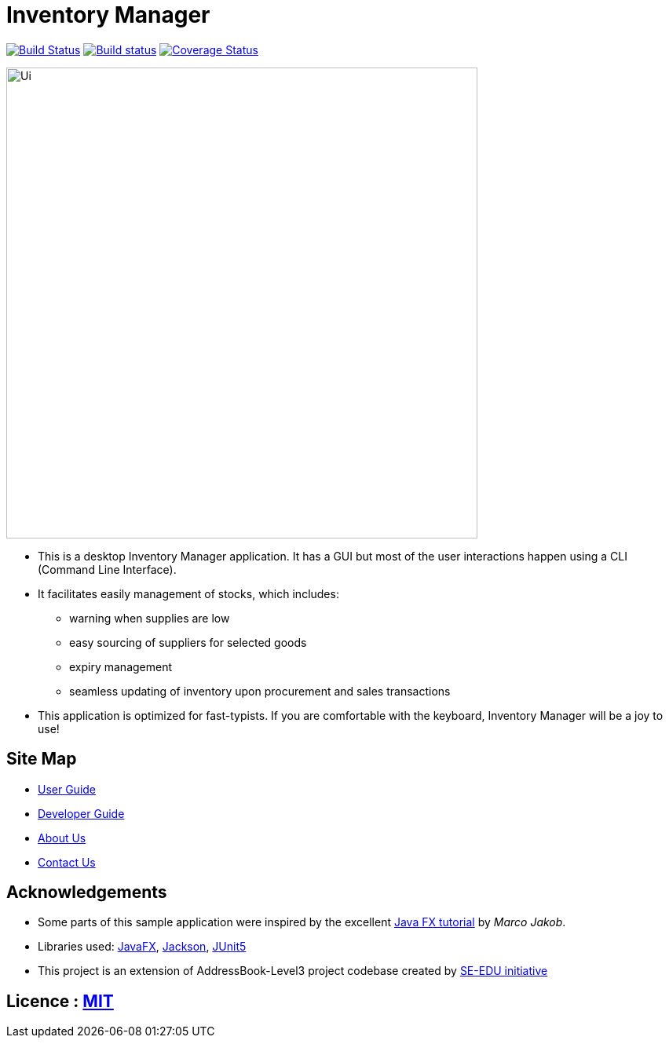 = Inventory Manager
ifdef::env-github,env-browser[:relfileprefix: docs/]

https://travis-ci.org/AY1920S2-CS2103-W14-2/main[image:https://travis-ci.org/AY1920S2-CS2103-W14-2/main.svg?branch=master[Build Status]]
https://ci.appveyor.com/project/CS2103-W14-2/main[image:https://ci.appveyor.com/api/projects/status/rlr0xji2vhij1016?svg=true[Build status]]
https://coveralls.io/github/AY1920S2-CS2103-W14-2/main?branch=master[image:https://coveralls.io/repos/github/AY1920S2-CS2103-W14-2/main/badge.svg?branch=master[Coverage Status]]


ifdef::env-github[]
image::docs/images/Ui.png[width="600"]
endif::[]

ifndef::env-github[]
image::images/Ui.png[width="600"]
endif::[]

* This is a desktop Inventory Manager application. It has a GUI but most of the user interactions happen using a CLI (Command Line Interface).
* It facilitates easily management of stocks, which includes:
    ** warning when supplies are
    low
    ** easy sourcing of suppliers for selected goods
    ** expiry management
    ** seamless updating of inventory upon procurement and sales transactions
* This application is optimized for fast-typists. If you are comfortable with the keyboard,
Inventory Manager will be a joy to use!

== Site Map

* <<UserGuide#, User Guide>>
* <<DeveloperGuide#, Developer Guide>>
* <<AboutUs#, About Us>>
* <<ContactUs#, Contact Us>>

== Acknowledgements

* Some parts of this sample application were inspired by the excellent http://code.makery.ch/library/javafx-8-tutorial/[Java FX tutorial] by
_Marco Jakob_.
* Libraries used: https://openjfx.io/[JavaFX], https://github.com/FasterXML/jackson[Jackson], https://github.com/junit-team/junit5[JUnit5]
* This project is an extension of AddressBook-Level3 project codebase created by https://se-education.org[SE-EDU initiative]

== Licence : link:LICENSE[MIT]
